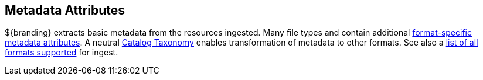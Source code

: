 :title: Metadata Attributes
:type: appendixIntro
:status: published
:children: Metadata Attributes, Catalog Taxonomy, All Formats Supported
:order: 01
:summary: Introduction to metadata attributes.

== {title}

${branding} extracts basic metadata from the resources ingested. Many file types and contain additional <<_format_specific_attribute_mappings,format-specific metadata attributes>>.
A neutral <<_catalog_taxonomy,Catalog Taxonomy>> enables transformation of metadata to other formats.
See also a <<supported_file_types,list of all formats supported>> for ingest.
